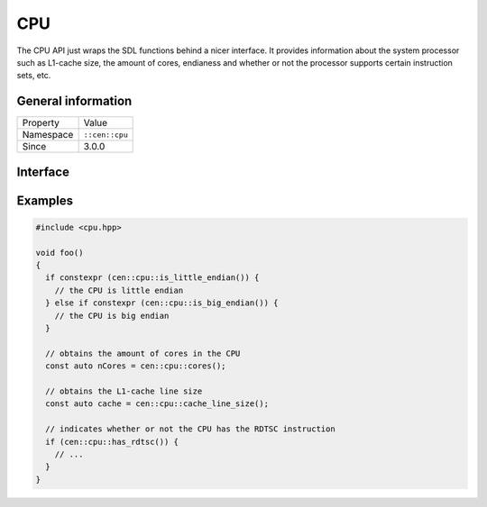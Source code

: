 CPU
===

The CPU API just wraps the SDL functions behind a nicer interface. It provides information
about the system processor such as L1-cache size, the amount of cores, endianess and whether 
or not the processor supports certain instruction sets, etc.

General information
-------------------

======================  =========================================
  Property               Value
----------------------  -----------------------------------------
Namespace                ``::cen::cpu``
Since                    3.0.0
======================  =========================================

Interface
---------

.. doxygennamespace:: cen::cpu
  :outline:
  :members:

Examples
--------

.. code-block:: c++
  
  #include <cpu.hpp>

  void foo()
  {
    if constexpr (cen::cpu::is_little_endian()) {
      // the CPU is little endian
    } else if constexpr (cen::cpu::is_big_endian()) {
      // the CPU is big endian
    }

    // obtains the amount of cores in the CPU
    const auto nCores = cen::cpu::cores();

    // obtains the L1-cache line size
    const auto cache = cen::cpu::cache_line_size();

    // indicates whether or not the CPU has the RDTSC instruction
    if (cen::cpu::has_rdtsc()) {
      // ...
    }
  }